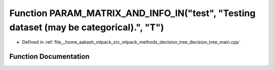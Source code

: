.. _exhale_function_decision__tree__main_8cpp_1a6a306ca81587930742eee9828840826e:

Function PARAM_MATRIX_AND_INFO_IN("test", "Testing dataset (may be categorical).", "T")
=======================================================================================

- Defined in :ref:`file__home_aakash_mlpack_src_mlpack_methods_decision_tree_decision_tree_main.cpp`


Function Documentation
----------------------


.. doxygenfunction:: PARAM_MATRIX_AND_INFO_IN("test", "Testing dataset (may be categorical).", "T")
